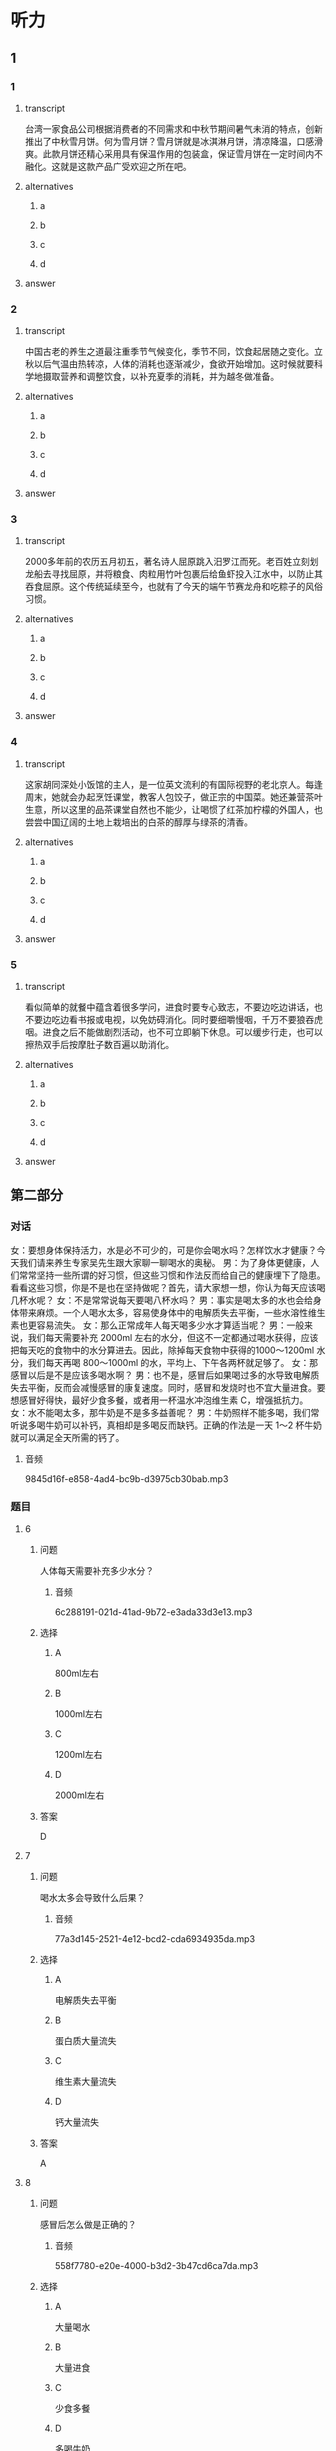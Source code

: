 * 听力

** 1

*** 1

**** transcript

台湾一家食品公司根据消费者的不同需求和中秋节期间暑气未消的特点，创新推出了中秋雪月饼。何为雪月饼？雪月饼就是冰淇淋月饼，清凉降温，口感滑爽。此款月饼还精心采用具有保温作用的包装盒，保证雪月饼在一定时间内不融化。这就是这款产品广受欢迎之所在吧。

**** alternatives

***** a



***** b



***** c



***** d



**** answer



*** 2

**** transcript

中国古老的养生之道最注重季节气候变化，季节不同，饮食起居随之变化。立秋以后气温由热转凉，人体的消耗也逐渐减少，食欲开始增加。这时候就要科学地摄取营养和调整饮食，以补充夏季的消耗，并为越冬做准备。


**** alternatives

***** a



***** b



***** c



***** d



**** answer



*** 3

**** transcript

2000多年前的农历五月初五，著名诗人屈原跳入汨罗江而死。老百姓立刻划龙船去寻找屈原，并将粮食、肉粒用竹叶包裹后给鱼虾投入江水中，以防止其吞食屈原。这个传统延续至今，也就有了今天的端午节赛龙舟和吃粽子的风俗习惯。

**** alternatives

***** a



***** b



***** c



***** d



**** answer



*** 4

**** transcript

这家胡同深处小饭馆的主人，是一位英文流利的有国际视野的老北京人。每逢周末，她就会办起烹饪课堂，教客人包饺子，做正宗的中国菜。她还兼营茶叶生意，所以这里的品茶课堂自然也不能少，让喝惯了红茶加柠檬的外国人，也尝尝中国辽阔的土地上栽培出的白茶的醇厚与绿茶的清香。

**** alternatives

***** a



***** b



***** c



***** d



**** answer



*** 5

**** transcript

看似简单的就餐中蕴含着很多学问，进食时要专心致志，不要边吃边讲话，也不要边吃边看书报或电视，以免妨碍消化。同时要细嚼慢咽，千万不要狼吞虎咽。进食之后不能做剧烈活动，也不可立即躺下休息。可以缓步行走，也可以擦热双手后按摩肚子数百遍以助消化。

**** alternatives

***** a



***** b



***** c



***** d



**** answer

**  第二部分
:PROPERTIES:
:ID: c0707407-a6bc-4254-9a50-b7a2e20a8bae
:NOTETYPE: content-with-audio-5-multiple-choice-exercises
:END:

*** 对话

女：要想身体保持活力，水是必不可少的，可是你会喝水吗？怎样饮水才健康？今天我们请来养生专家吴先生跟大家聊一聊喝水的奥秘。
男：为了身体更健康，人们常常坚持一些所谓的好习惯，但这些习惯和作法反而给自己的健康埋下了隐患。看看这些习惯，你是不是也在坚持做呢？首先，请大家想一想，你认为每天应该喝几杯水呢？
女：不是常常说每天要喝八杯水吗？
男：事实是喝太多的水也会给身体带来麻烦。一个人喝水太多，容易使身体中的电解质失去平衡，一些水溶性维生素也更容易流失。
女：那么正常成年人每天喝多少水才算适当呢？
男：一般来说，我们每天需要补充 2000ml 左右的水分，但这不一定都通过喝水获得，应该把每天吃的食物中的水分算进去。因此，除掉每天食物中获得的1000～1200ml 水分，我们每天再喝 800～1000ml 的水，平均上、下午各两杯就足够了。
女：那感冒以后是不是应该多喝水啊？
男：也不是，感冒后如果喝过多的水导致电解质失去平衡，反而会减慢感冒的康复速度。同时，感冒和发烧时也不宜大量进食。要想感冒好得快，最好少食多餐，或者用一杯温水冲泡维生素 C，增强抵抗力。
女：水不能喝太多，那牛奶是不是多多益善呢？
男：牛奶照样不能多喝，我们常听说多喝牛奶可以补钙，真相却是多喝反而缺钙。正确的作法是一天 1～2 杯牛奶就可以满足全天所需的钙了。

**** 音频

9845d16f-e858-4ad4-bc9b-d3975cb30bab.mp3

*** 题目

**** 6
:PROPERTIES:
:ID: c851199e-34de-44fe-8e18-d4c5e34b3646
:END:

***** 问题

人体每天需要补充多少水分？

****** 音频

6c288191-021d-41ad-9b72-e3ada33d3e13.mp3

***** 选择

****** A

 800ml左右

****** B

 1000ml左右

****** C

 1200ml左右

****** D

 2000ml左右

***** 答案

D

**** 7
:PROPERTIES:
:ID: f5a9349c-bb86-4814-afd4-a931005f8999
:END:

***** 问题

喝水太多会导致什么后果？

****** 音频

77a3d145-2521-4e12-bcd2-cda6934935da.mp3

***** 选择

****** A

电解质失去平衡

****** B

蛋白质大量流失

****** C

维生素大量流失

****** D

钙大量流失

***** 答案

A

**** 8
:PROPERTIES:
:ID: 78da609f-57a7-4564-a669-89fbfbffae9a
:END:

***** 问题

感冒后怎么做是正确的？

****** 音频

558f7780-e20e-4000-b3d2-3b47cd6ca7da.mp3

***** 选择

****** A

大量喝水

****** B

大量进食

****** C

少食多餐

****** D

多喝牛奶

***** 答案

C

**** 9
:PROPERTIES:
:ID: f9ad65b4-157f-4873-b802-be7fa753ec47
:END:

***** 问题

每天喝多少牛奶合适？

****** 音频

bdfa6c57-0442-4112-b0cf-f7c6f5d30067.mp3

***** 选择

****** A

上下午各两杯

****** B

每天1一2杯

****** C

每天800一1000ml

****** D

每天1000一1200ml

***** 答案

B

**** 10
:PROPERTIES:
:ID: 51f7508a-f81a-404a-9bca-132fabab14bb
:END:

***** 问题

根据本文，下列哪种做法是正确的？

****** 音频

92414544-1d2f-4f03-90c6-b3dd3272b7b3.mp3

***** 选择

****** A

每天喝两杯水

****** B

感胍时多喝水

****** C

每天多喝牛奶

****** D

感胍时补充维生素

***** 答案

D

** 第一部分

*** 1

**** 选择

***** A

司湾一家食品公司生产传统月饼

***** B

雪月饼是清凉降温的冰淇淋月饼

***** C

雪月饼是在下雪的时候吃的月饼

***** D

雪月饼是根据天气变凉的特点设计的

**** 段话

台湾一家食品公司根据消费者的不同需求和中秋节期间暑气未消的特点，创新推出了中秋雪月饼。何为雪月饼？雪月饼就是冰淇淋月饼，清凉降温，口感滑爽。此款月饼还精心采用具有保温作用的包装盒，保证雪月饼在一定时间内不融化。这就是这款产品广受欢迎之所在吧。

*** 2

**** 选择

***** A

中国古老养生之道注重季节变化

***** B

季节不同，饮食起居可随意变化

***** C

立秋之后，人体的消耗逐渐加大

***** D

立秋之后，人们的食欲开始减少

**** 段话

中国古老的养生之道最注重季节气候变化，季节不同，饮食起居随之变化。立秋以后气温由热转凉，人体的消耗也逐渐减少，食欲开始增加。这时候就要科学地摄取营养和调整饮食，以补充夏季的消耗，并为越冬做准备。

*** 3

**** 选择

***** A

屈原出生于农历五月初五

***** B

老百姓划龙船是去捉鱼虾

***** C

端午节要赛龙舟、吃粽子

***** D

屈原是被鱼虾吞食而死的

**** 段话

2000 多年前的农历五月初五，著名诗人屈原跳入汨罗江而死。老百姓立刻划龙船去寻找屈原，并将粮食、肉粒用竹叶包裹后给鱼虾投入江水中，以防止其吞食屈原。这个传统延续至今，也就有了今天的端午节赛龙舟和吃粽子的风俗习惯。

*** 4

**** 选择

***** A

小饭馆的主人是位英国人

***** B

饭馆主人每天都有烹饪课

***** C

这家饭馆的主人还卖茶叶

***** D

品茶课上主要喝柴檬红茶

**** 段话

这家胡同深处小饭馆的主人，是一位英文流利的有国际视野的老北京人。每逢周末，她就会办起烹饪课堂，教客人包饺子，做正宗的中国菜。她还兼营茶叶生意，所以这里的品茶课堂自然也不能少，让喝惯了红茶加柠檬的外国人，也尝尝中国辽阔的土地上栽培出的白茶的醇厚与绿茶的清香。

*** 5

**** 选择

***** A

进食时最好边吃边看书报或电视

***** B

进食时边吃边讲话不会妨碍消化

***** C

进食后不能剧烈运动，要立即卧床休息

***** D

进食后可以慢慢行走或按摩肚子助消化

**** 段话

看似简单的就餐中蕴含着很多学问，进食时要专心致志，不要边吃边讲话，也不要边吃边看书报或电视，以免妨碍消化。同时要细嚼慢咽，千万不要狼吞虎咽。进食之后不能做剧烈活动，也不可立即躺下休息。可以缓步行走，也可以擦热双手后按摩肚子数百遍以助消化。

